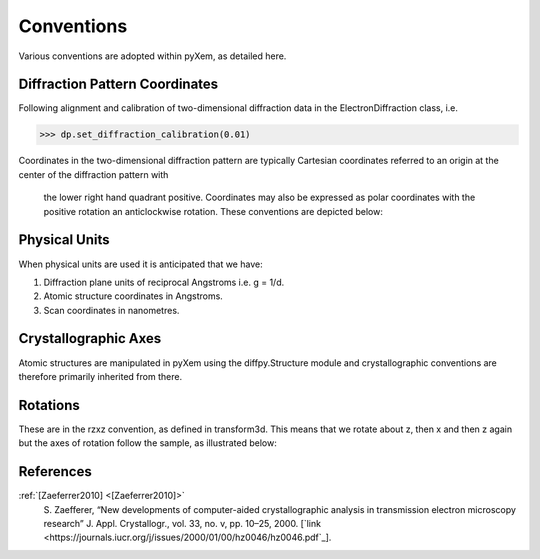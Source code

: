Conventions
===========

Various conventions are adopted within pyXem, as detailed here.

Diffraction Pattern Coordinates
-------------------------------

Following alignment and calibration of two-dimensional diffraction data in the
ElectronDiffraction class, i.e.

.. code-block:: python

    >>> dp.set_diffraction_calibration(0.01)

Coordinates in the two-dimensional diffraction pattern are typically Cartesian
coordinates referred to an origin at the center of the diffraction pattern with
 the lower right hand quadrant positive. Coordinates may also be expressed as
 polar coordinates with the positive rotation an anticlockwise rotation. These
 conventions are depicted below:

.. figure:: images/axis_conventions_pyxem.png
   :align: center
   :width: 600


Physical Units
--------------

When physical units are used it is anticipated that we have:

1) Diffraction plane units of reciprocal Angstroms i.e. g = 1/d.
2) Atomic structure coordinates in Angstroms.
3) Scan coordinates in nanometres.


Crystallographic Axes
---------------------

Atomic structures are manipulated in pyXem using the diffpy.Structure module and
crystallographic conventions are therefore primarily inherited from there.




Rotations
---------

These are in the rzxz convention, as defined in transform3d. This means that we
rotate about z, then x and then z again but the axes of rotation follow the
sample, as illustrated below:

.. figure:: images/euler_angles.png
   :align: center
   :width: 600


References
----------

.. _[Zaeferrer2010]:

:ref:`[Zaeferrer2010] <[Zaeferrer2010]>`
  S. Zaefferer, “New developments of computer-aided crystallographic analysis
  in transmission electron microscopy research” J. Appl. Crystallogr., vol. 33,
  no. v, pp. 10–25, 2000.
  [`link <https://journals.iucr.org/j/issues/2000/01/00/hz0046/hz0046.pdf`_].
